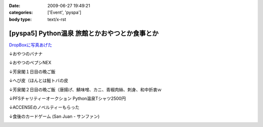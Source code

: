 :date: 2009-06-27 19:49:21
:categories: ['Event', 'pyspa']
:body type: text/x-rst

==============================================
[pyspa5] Python温泉 旅館とかおやつとか食事とか
==============================================

`DropBoxに写真あげた`_

.. _`DropBoxに写真あげた`: http://www.getdropbox.com/gallery/284189/1/2009_06_pyspa5?h=bf5252

↓おやつのバナナ

.. image:: http://photos-1.getdropbox.com/i/o/ZKOoB9AlQEVvub9yc7LgjhaCGxASJVWNYb5dvdpMPuc
  :target: http://www.getdropbox.com/gallery/284189/1/2009_06_pyspa5?h=bf5252
  :scale: 50
  :width: 640
  :height: 480
  :alt: おやつのバナナ

↓おやつのペプシNEX

.. image:: http://photos-1.getdropbox.com/i/o/ZQ8tgJ_HwupvsYYw_DfFeyVp8kmTFsj11Y7Ze8qKPtQ
  :target: http://www.getdropbox.com/gallery/284189/1/2009_06_pyspa5?h=bf5252
  :scale: 50
  :width: 640
  :height: 480
  :alt: おやつのペプシNEX


↓芳泉閣１日目の晩ご飯

.. image:: http://photos-1.getdropbox.com/i/o/VKFpiGmuy7Iz-ZuKHX_F1m323yPoIMFOtdngd5BekfY
  :target: http://www.getdropbox.com/gallery/284189/1/2009_06_pyspa5?h=bf5252
  :scale: 50
  :width: 640
  :height: 480
  :alt: 芳泉閣１日目の晩ご飯


↓へび皮（ほんとは鮭トバの皮

.. image:: http://photos-1.getdropbox.com/i/o/p5X9W8TR277jsdteSz_pmGUthyL-hppU2Q0npp5DLuQ
  :target: http://www.getdropbox.com/gallery/284189/1/2009_06_pyspa5?h=bf5252
  :scale: 50
  :width: 640
  :height: 480
  :alt: へび皮（ほんとは鮭トバの皮

↓芳泉閣２日目の晩ご飯（唐揚げ、鯖味噌、カニ、青椒肉絲、刺身、和中折衷ｗ

.. image:: http://photos-1.getdropbox.com/i/o/imSw4mkjwYRd9vzRwVrYmD2g-r8e9XCGAPjGwQPY0FQ
  :target: http://www.getdropbox.com/gallery/284189/1/2009_06_pyspa5?h=bf5252
  :scale: 50
  :width: 640
  :height: 480
  :alt: 芳泉閣２日目の晩ご飯（唐揚げ、鯖味噌、カニ、青椒肉絲、刺身、和中折衷ｗ


↓PFSチャリティーオークション Python温泉Tシャツ2500円

.. image:: http://photos-1.getdropbox.com/i/o/sloZ7yYAkCZ_Rs_b46-n1JfAn_0VqnRGDmgdUtvEbU0
  :target: http://www.getdropbox.com/gallery/284189/1/2009_06_pyspa5?h=bf5252
  :scale: 50
  :width: 640
  :height: 480
  :alt: PFSチャリティーオークション Python温泉Tシャツ2500円

↓ACCENSEのノベルティーもらった

.. image:: http://photos-1.getdropbox.com/i/o/pPhBDZ5xGR5Rk1CG6qU9jeDuciTb7D4FQNp8Ak6C85o
  :target: http://www.getdropbox.com/gallery/284189/1/2009_06_pyspa5?h=bf5252
  :scale: 50
  :width: 640
  :height: 480
  :alt: ACCENSEのノベルティーもらった


↓食後のカードゲーム (San Juan - サンファン)

.. image:: http://photos-1.getdropbox.com/i/o/iT2YgifxiiMaH1h5I3ui-ykpBkqbcrP5b7hwWu4HyUA
  :target: http://www.getdropbox.com/gallery/284189/1/2009_06_pyspa5?h=bf5252
  :scale: 50
  :width: 640
  :height: 480
  :alt: 食後のカードゲーム (San Juan - サンファン)



.. :extend type: text/html
.. :extend:

